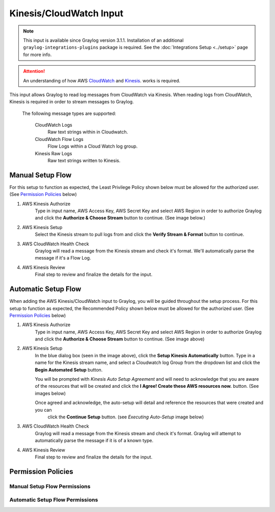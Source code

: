 .. _kinesis_cloudwatch_input:

************************
Kinesis/CloudWatch Input
************************

.. note:: This input is available since Graylog version 3.1.1. Installation of an additional ``graylog-integrations-plugins`` package is required. See the :doc:`Integrations Setup <../setup>` page for more info.

.. attention:: An understanding of how AWS `CloudWatch <https://docs.aws.amazon.com/cloudwatch/>`_ and `Kinesis <https://docs.aws.amazon.com/kinesis/>`_. works is required.

This input allows Graylog to read log messages from CloudWatch via Kinesis. When reading logs from CloudWatch, Kinesis
is required in order to stream messages to Graylog.

    The following message types are supported:

        CloudWatch Logs
           Raw text strings within in Cloudwatch.
        CloudWatch Flow Logs
           Flow Logs within a Cloud Watch log group.
        Kinesis Raw Logs
           Raw text strings written to Kinesis.


Manual Setup Flow
=================

For this setup to function as expected, the Least Privilege Policy shown below must be allowed for the authorized user.
(See `Permission Policies`_ below)

1) AWS Kinesis Authorize
    Type in input name, AWS Access Key, AWS Secret Key and select AWS Region in order to authorize Graylog and click
    the **Authorize & Choose Stream** button to continue. (See image below.)

2) AWS Kinesis Setup
    Select the Kinesis stream to pull logs from and click the **Verify Stream & Format** button to continue.

3) AWS CloudWatch Health Check
    Graylog will read a message from the Kinesis stream and check it's format. We'll automatically parse the message if it's a Flow Log.

4) AWS Kinesis Review
    Final step to review and finalize the details for the input.

.. image:: /images/aws_kinesis_authorize.png
    :scale: 33 %
    :align: center

.. image:: /images/aws_kinesis_setup_default.png
    :scale: 40 %
    :align: center


Automatic Setup Flow
====================

When adding the AWS Kinesis/CloudWatch input to Graylog, you will be guided throughout the setup process. For this
setup to function as expected, the Recommended Policy shown below must be allowed for the authorized user.
(See `Permission Policies`_ below)

1) AWS Kinesis Authorize
    Type in input name, AWS Access Key, AWS Secret Key and select AWS Region in order to authorize Graylog and click
    the **Authorize & Choose Stream** button to continue. (See image above)

2) AWS Kinesis Setup
    In the blue dialog box (seen in the image above), click the **Setup Kinesis Automatically** button. Type in a name
    for the Kinesis stream name, and select a Cloudwatch log Group from the dropdown list and click the **Begin Automated Setup** button.

    You will be prompted with   *Kinesis Auto Setup Agreement* and will need to acknowledge that you are aware of the
    resources that will be created and click the **I Agree! Create these AWS resources now.** button. (See images below)

    Once agreed and acknowledge, the auto-setup will detail and reference the resources that were created and you can
     click the **Continue Setup** button. (see *Executing Auto-Setup* image below)

3) AWS CloudWatch Health Check
    Graylog will read a message from the Kinesis stream and check it's format. Graylog will attempt to automatically parse the message if it is of a known type.

4) AWS Kinesis Review
    Final step to review and finalize the details for the input.

.. image:: /images/aws_kinesis_setup_auto.png

.. image:: /images/aws_kinesis_auto_setup_agreement.png

.. image:: /images/aws_kinesis_execute_auto_setup.png




Permission Policies
===================

Manual Setup Flow Permissions
^^^^^^^^^^^^^^^^^^^^^^^^^^^^^

.. image:: /images/aws_permissions_manual_setup.png


Automatic Setup Flow Permissions
^^^^^^^^^^^^^^^^^^^^^^^^^^^^^^^^

.. image:: /images/aws_permissions_autosetup.png





